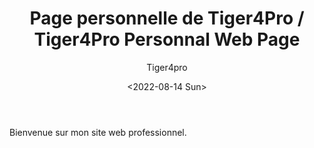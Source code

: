 Bienvenue sur mon site web professionnel.

#+TITLE: Page personnelle de Tiger4Pro / Tiger4Pro Personnal Web Page
#+DATE: <2022-08-14 Sun>
#+AUTHOR: Tiger4pro
#+EMAIL: tiger4pro@protonmail.org

